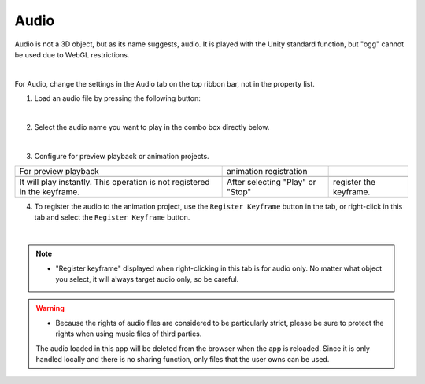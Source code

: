 .. index:: Audio

#####################################
Audio
#####################################


Audio is not a 3D object, but as its name suggests, audio. It is played with the Unity standard function, but "ogg" cannot be used due to WebGL restrictions.



.. image:: ../img/screen_ribbon_audio.png
    :align: center

|

For Audio, change the settings in the Audio tab on the top ribbon bar, not in the property list.

1. Load an audio file by pressing the following button:

.. image:: ../img/operation_audio_1.png
    :align: center

|

2. Select the audio name you want to play in the combo box directly below.

.. image:: ../img/operation_audio_2.png
    :align: center

|

3. Configure for preview playback or animation projects.

.. |norange| image:: ../img/operation_audio_3.png
.. |isrange| image:: ../img/operation_audio_4.png

.. csv-table::

    For preview playback, animation registration
    |norange|, |isrange|
    It will play instantly. This operation is not registered in the keyframe. , After selecting "Play" or "Stop", register the keyframe.


4. To register the audio to the animation project, use the ``Register Keyframe`` button in the tab, or right-click in this tab and select the ``Register Keyframe`` button.

.. image:: ../img/screen_ribbon_animation_keyframe2.png
    :align: center

|

.. note::
  * "Register keyframe" displayed when right-clicking in this tab is for audio only. No matter what object you select, it will always target audio only, so be careful.

.. warning::
    * Because the rights of audio files are considered to be particularly strict, please be sure to protect the rights when using music files of third parties.

    The audio loaded in this app will be deleted from the browser when the app is reloaded. Since it is only handled locally and there is no sharing function, only files that the user owns can be used.